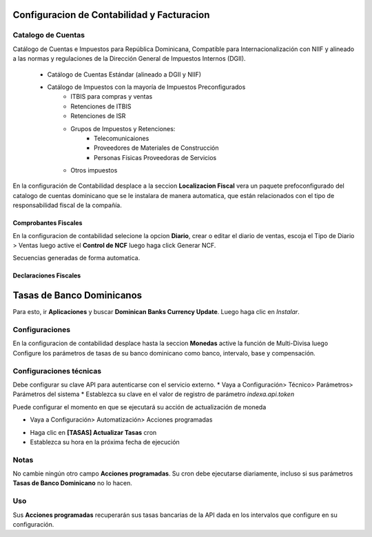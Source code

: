 
Configuracion de Contabilidad y Facturacion
===========================================

Catalogo de Cuentas
-------------------

Catálogo de Cuentas e Impuestos para República Dominicana, Compatible para Internacionalización con NIIF y alineado a las normas y regulaciones de la Dirección General de Impuestos Internos (DGII).

      - Catálogo de Cuentas Estándar (alineado a DGII y NIIF)
      - Catálogo de Impuestos con la mayoría de Impuestos Preconfigurados
            - ITBIS para compras y ventas
            - Retenciones de ITBIS
            - Retenciones de ISR
            - Grupos de Impuestos y Retenciones:
                  - Telecomunicaiones
                  - Proveedores de Materiales de Construcción
                  - Personas Físicas Proveedoras de Servicios
            - Otros impuestos

En la configuración de Contabilidad desplace a la seccion **Localizacion Fiscal** vera un paquete prefoconfigurado del catalogo de cuentas dominicano que se le instalara de manera automatica, que están relacionados con el tipo de responsabilidad fiscal de la compañía.

.. image:: media/dominicana03.png
   :align: center

Comprobantes Fiscales
~~~~~~~~~~~~~~~~~~~~~
En la configuracion de contabilidad selecione la opcion **Diario**, crear o editar el diario de ventas, escoja el Tipo de Diario > Ventas  luego active el **Control de NCF** luego haga click Generar NCF.

.. image:: media/dominicana09.PNG
   :align: center

Secuencias generadas de forma automatica.

.. image:: media/dominicana10.PNG
   :align: center


Declaraciones Fiscales
~~~~~~~~~~~~~~~~~~~~~~


Tasas de Banco Dominicanos
==========================

Para esto, ir  **Aplicaciones** y buscar **Dominican Banks Currency Update**. Luego haga clic en *Instalar*.

.. image:: media/dominicana04.png
   :align: center

Configuraciones 
---------------

En la configuracion de contabilidad desplace hasta la seccion **Monedas** active la función de Multi-Divisa luego Configure los parámetros de tasas de su banco dominicano como banco, intervalo, base y compensación.

.. image:: media/dominicana05.png
   :align: center

Configuraciones técnicas
------------------------

Debe configurar su clave API para autenticarse con el servicio externo.
* Vaya a Configuración> Técnico> Parámetros> Parámetros del sistema
* Establezca su clave en el valor de registro de parámetro `indexa.api.token`

.. image:: media/dominicana06.png
   :align: center

Puede configurar el momento en que se ejecutará su acción de actualización de moneda

* Vaya a Configuración> Automatización> Acciones programadas

.. image:: media/dominicana07.png
   :align: center

* Haga clic en **[TASAS] Actualizar Tasas** cron
* Establezca su hora en la próxima fecha de ejecución

.. image:: media/dominicana08.png
   :align: center

Notas
-----
No cambie ningún otro campo **Acciones programadas**. Su cron debe ejecutarse diariamente, incluso si sus parámetros **Tasas de Banco Dominicano** no lo hacen.

Uso
---
Sus **Acciones programadas** recuperarán sus tasas bancarias de la API dada en los intervalos que configure en su configuración.

